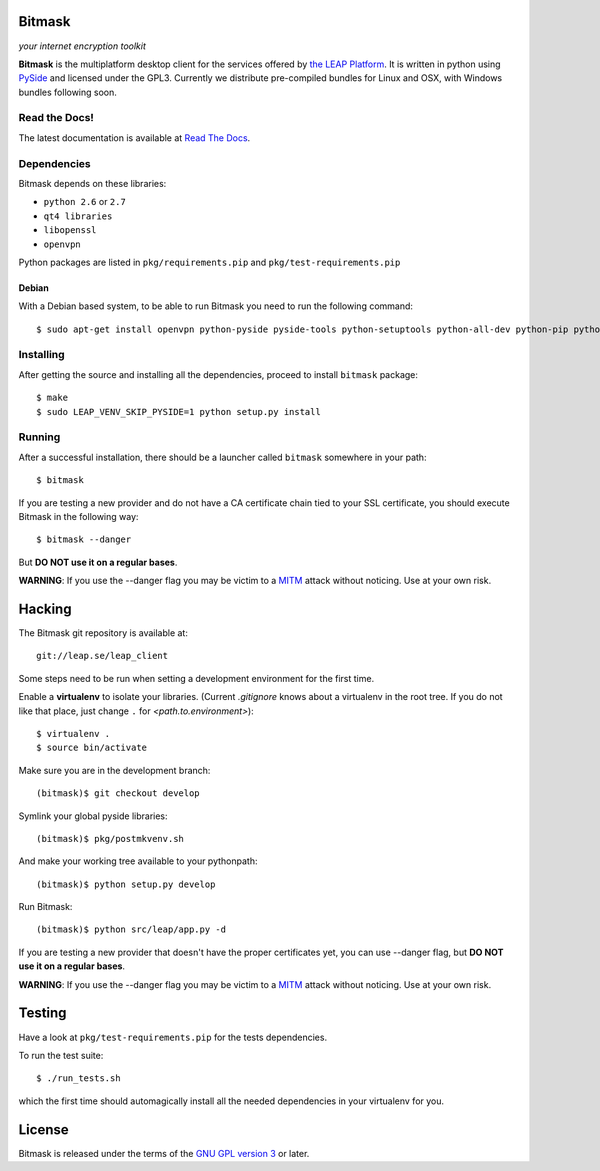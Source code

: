 Bitmask
=======
*your internet encryption toolkit*

.. image:: https://pypip.in/v/leap.bitmask/badge.png
        :target: https://crate.io/packages/leap.bitmask

**Bitmask** is the multiplatform desktop client for the services offered by
`the LEAP Platform`_.
It is written in python using `PySide`_ and licensed under the GPL3.
Currently we distribute pre-compiled bundles for Linux and OSX, with Windows
bundles following soon.

.. _`PySide`: http://qt-project.org/wiki/PySide
.. _`the LEAP Platform`: https://github.com/leapcode/leap_platform


Read the Docs!
------------------

The latest documentation is available at `Read The Docs`_.

.. _`Read The Docs`: http://bitmask.rtfd.org

Dependencies
------------------

Bitmask depends on these libraries:

* ``python 2.6`` or ``2.7``
* ``qt4 libraries``
* ``libopenssl``
* ``openvpn``

Python packages are listed in ``pkg/requirements.pip`` and ``pkg/test-requirements.pip``

Debian
^^^^^^

With a Debian based system, to be able to run Bitmask you need to run the following command::

  $ sudo apt-get install openvpn python-pyside pyside-tools python-setuptools python-all-dev python-pip python-dev python-openssl

Installing
-----------

After getting the source and installing all the dependencies, proceed to install ``bitmask`` package::

  $ make
  $ sudo LEAP_VENV_SKIP_PYSIDE=1 python setup.py install

Running
-------

After a successful installation, there should be a launcher called ``bitmask`` somewhere in your path::

  $ bitmask

If you are testing a new provider and do not have a CA certificate chain tied to your SSL certificate, you should execute Bitmask in the following way::

  $ bitmask --danger

But **DO NOT use it on a regular bases**.

**WARNING**: If you use the --danger flag you may be victim to a MITM_ attack without noticing. Use at your own risk.

.. _MITM: http://en.wikipedia.org/wiki/Man-in-the-middle_attack

Hacking
=======

The Bitmask git repository is available at::

  git://leap.se/leap_client

Some steps need to be run when setting a development environment for the first time.

Enable a **virtualenv** to isolate your libraries. (Current *.gitignore* knows about a virtualenv in the root tree. If you do not like that place, just change ``.`` for *<path.to.environment>*)::

  $ virtualenv .
  $ source bin/activate

Make sure you are in the development branch::

  (bitmask)$ git checkout develop

Symlink your global pyside libraries::

  (bitmask)$ pkg/postmkvenv.sh

And make your working tree available to your pythonpath::

  (bitmask)$ python setup.py develop

Run Bitmask::

  (bitmask)$ python src/leap/app.py -d


If you are testing a new provider that doesn't have the proper certificates yet, you can use --danger flag, but **DO NOT use it on a regular bases**.

**WARNING**: If you use the --danger flag you may be victim to a MITM_ attack without noticing. Use at your own risk.

.. _MITM: http://en.wikipedia.org/wiki/Man-in-the-middle_attack

Testing
=======

Have a look at ``pkg/test-requirements.pip`` for the tests dependencies.

To run the test suite::

    $ ./run_tests.sh

which the first time should automagically install all the needed dependencies in your virtualenv for you.

License
=======

.. image:: https://raw.github.com/leapcode/leap_client/develop/docs/user/gpl.png

Bitmask is released under the terms of the `GNU GPL version 3`_ or later.

.. _`GNU GPL version 3`: http://www.gnu.org/licenses/gpl.txt
